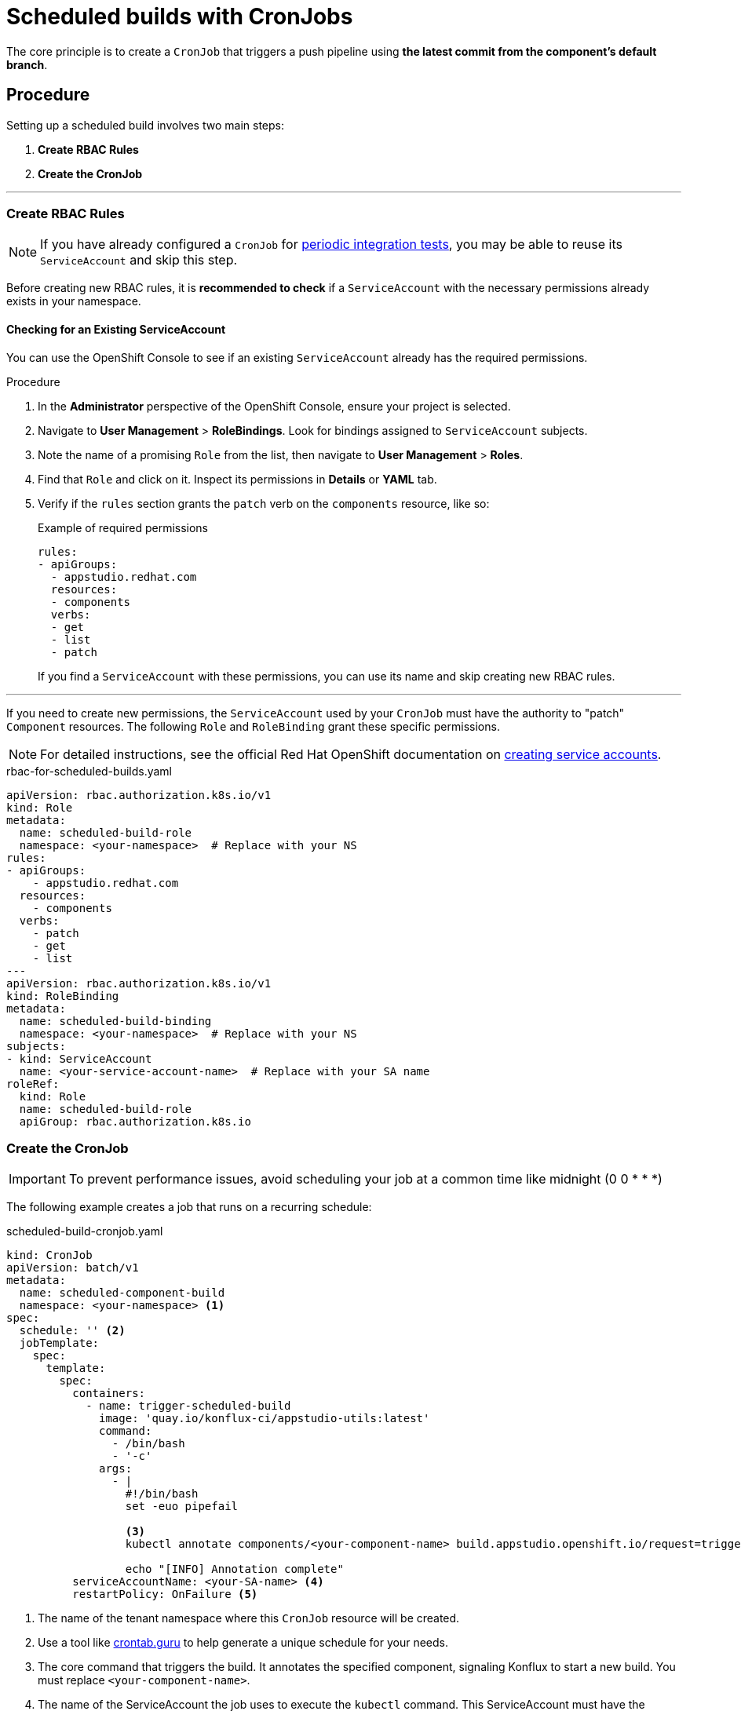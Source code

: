 = Scheduled builds with CronJobs

The core principle is to create a `CronJob` that triggers a push pipeline using *the latest commit from the component's default branch*.

== Procedure

Setting up a scheduled build involves two main steps:

1.  **Create RBAC Rules**
2.  **Create the CronJob**

---

=== Create RBAC Rules

[NOTE]
====
If you have already configured a `CronJob` for xref:testing:integration/periodic-integration-tests.adoc[periodic integration tests], you may be able to reuse its `ServiceAccount` and skip this step.
====

Before creating new RBAC rules, it is *recommended to check* if a `ServiceAccount` with the necessary permissions already exists in your namespace.

==== Checking for an Existing ServiceAccount

You can use the OpenShift Console to see if an existing `ServiceAccount` already has the required permissions.

.Procedure
. In the **Administrator** perspective of the OpenShift Console, ensure your project is selected.
. Navigate to **User Management** > **RoleBindings**. Look for bindings assigned to `ServiceAccount` subjects.
. Note the name of a promising `Role` from the list, then navigate to **User Management** > **Roles**.
. Find that `Role` and click on it. Inspect its permissions in **Details** or **YAML** tab.
. Verify if the `rules` section grants the `patch` verb on the `components` resource, like so:
+
.Example of required permissions
[source,yaml]
----
rules:
- apiGroups:
  - appstudio.redhat.com
  resources:
  - components
  verbs:
  - get
  - list
  - patch
----
+
If you find a `ServiceAccount` with these permissions, you can use its name and skip creating new RBAC rules.

---

If you need to create new permissions, the `ServiceAccount` used by your `CronJob` must have the authority to "patch" `Component` resources. The following `Role` and `RoleBinding` grant these specific permissions.

[NOTE]
====
For detailed instructions, see the official Red Hat OpenShift documentation on link:https://docs.redhat.com/en/documentation/openshift_container_platform/4.19/html/authentication_and_authorization/understanding-and-creating-service-accounts#service-accounts-managing_understanding-service-accounts[creating service accounts].
====

.rbac-for-scheduled-builds.yaml
[source,yaml]
----
apiVersion: rbac.authorization.k8s.io/v1
kind: Role
metadata:
  name: scheduled-build-role
  namespace: <your-namespace>  # Replace with your NS
rules:
- apiGroups:
    - appstudio.redhat.com
  resources:
    - components
  verbs:
    - patch
    - get
    - list
---
apiVersion: rbac.authorization.k8s.io/v1
kind: RoleBinding
metadata:
  name: scheduled-build-binding
  namespace: <your-namespace>  # Replace with your NS
subjects:
- kind: ServiceAccount
  name: <your-service-account-name>  # Replace with your SA name  
roleRef:
  kind: Role
  name: scheduled-build-role
  apiGroup: rbac.authorization.k8s.io
----

=== Create the CronJob

[IMPORTANT]
====
To prevent performance issues, avoid scheduling your job at a common time like midnight (0 0 * * *)
====

The following example creates a job that runs on a recurring schedule:

.scheduled-build-cronjob.yaml
[source,yaml]
----
kind: CronJob
apiVersion: batch/v1
metadata:
  name: scheduled-component-build
  namespace: <your-namespace> <1>
spec:
  schedule: '' <2>
  jobTemplate:
    spec:
      template:
        spec:
          containers:
            - name: trigger-scheduled-build
              image: 'quay.io/konflux-ci/appstudio-utils:latest'
              command:
                - /bin/bash
                - '-c'
              args:
                - |
                  #!/bin/bash
                  set -euo pipefail
                  
                  <3>
                  kubectl annotate components/<your-component-name> build.appstudio.openshift.io/request=trigger-pac-build --overwrite
                  
                  echo "[INFO] Annotation complete"
          serviceAccountName: <your-SA-name> <4>
          restartPolicy: OnFailure <5>
----
<1> The name of the tenant namespace where this `CronJob` resource will be created.
<2> Use a tool like link:https://crontab.guru/[crontab.guru] to help generate a unique schedule for your needs.
<3> The core command that triggers the build. It annotates the specified component, signaling Konflux to start a new build. You must replace `<your-component-name>`.
<4> The name of the ServiceAccount the job uses to execute the `kubectl` command. This ServiceAccount must have the necessary RBAC permissions to annotate components.
<5> Restart Policy can be "Never" or "OnFailure".

---

Deploy the `CronJob` manifest to your cluster. The most direct method is to save the YAML content to a file (e.g., `scheduled-build-cronjob.yaml`) and apply it using `kubectl`:

[source,bash]
----
$ kubectl apply -f scheduled-build-cronjob.yaml
----

[NOTE]
====
Alternatively, if your organization uses a GitOps workflow, add the manifest to your Git repository.
====

=== Other Resources

- You can learn more about xref:building:running.adoc#retriggering-a-post-merge-build-from-your-main-branch-from-the-api[retriggering a post-merge build from your main branch from the API].
